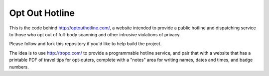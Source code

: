 Opt Out Hotline
===============

This is the code behind http://optouthotline.com/, a website intended
to provide a public hotline and dispatching service to those who opt
out of full-body scanning and other intrusive violations of privacy.

Please follow and fork this repository if you'd like to help build the
project.

The idea is to use http://tropo.com/ to provide a programmable hotline
service, and pair that with a website that has a printable PDF of
travel tips for opt-outers, complete with a "notes" area for writing
names, dates and times, and badge numbers.
